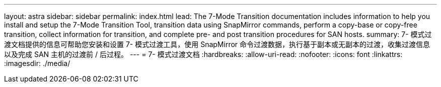 ---
layout: astra 
sidebar: sidebar 
permalink: index.html 
lead: The 7-Mode Transition documentation includes information to help you install and setup the 7-Mode Transition Tool, transition data using SnapMirror commands, perform a copy-base or copy-free transition, collect information for transition, and complete pre- and post transition procedures for SAN hosts. 
summary: 7- 模式过渡文档提供的信息可帮助您安装和设置 7- 模式过渡工具，使用 SnapMirror 命令过渡数据，执行基于副本或无副本的过渡，收集过渡信息以及完成 SAN 主机的过渡前 / 后过程。 
---
= 7- 模式过渡文档
:hardbreaks:
:allow-uri-read: 
:nofooter: 
:icons: font
:linkattrs: 
:imagesdir: ./media/


